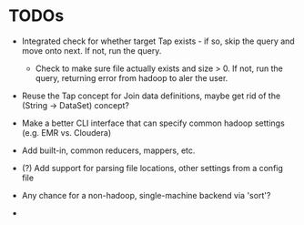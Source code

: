 


* TODOs

  - Integrated check for whether target Tap exists - if so, skip the
    query and move onto next. If not, run the query.

    - Check to make sure file actually exists and size > 0. If not,
      run the query, returning error from hadoop to aler the user.

  - Reuse the Tap concept for Join data definitions, maybe get rid of
    the (String -> DataSet) concept?

  - Make a better CLI interface that can specify common hadoop
    settings (e.g. EMR vs. Cloudera)

  - Add built-in, common reducers, mappers, etc.

  - (?) Add support for parsing file locations, other settings from
    a config file

  - Any chance for a non-hadoop, single-machine backend via 'sort'?

  - 
